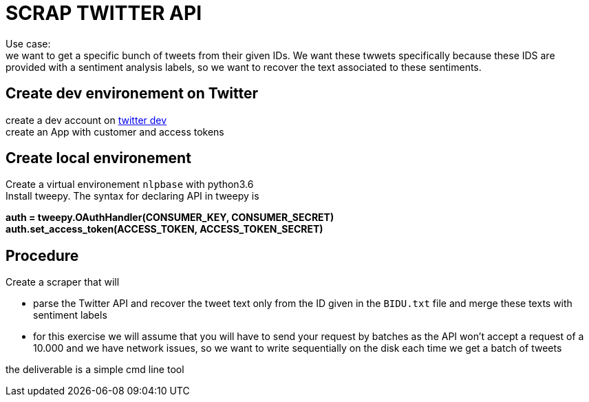 = SCRAP TWITTER API

Use case: +
we want to get a specific bunch of tweets from their given IDs. We want these twwets specifically because these IDS are provided with a sentiment analysis labels,
so we want to recover the text associated to these sentiments.


== Create dev environement on Twitter
create a dev account on https://developer.twitter.com[twitter dev] +
create an App with customer and access tokens

== Create local environement
Create a virtual environement `nlpbase` with python3.6 +
Install tweepy. The syntax for declaring API in tweepy is +

**auth = tweepy.OAuthHandler(CONSUMER_KEY, CONSUMER_SECRET)** +
**auth.set_access_token(ACCESS_TOKEN, ACCESS_TOKEN_SECRET)**

== Procedure

Create a scraper that will

 - parse the Twitter API and recover the tweet text only from the ID given in the `BIDU.txt` file and merge these texts with sentiment labels
 - for this exercise we will assume that you will have to send your request by batches as the API won't accept a request of a 10.000 and we have network issues, so we want to write sequentially on the disk each time we get a batch of tweets

the deliverable is a simple cmd line tool


